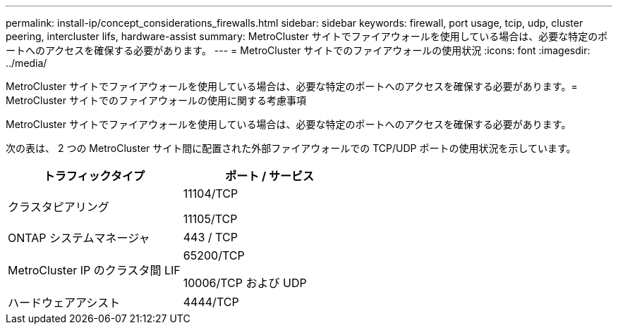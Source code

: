 ---
permalink: install-ip/concept_considerations_firewalls.html 
sidebar: sidebar 
keywords: firewall, port usage, tcip, udp, cluster peering, intercluster lifs, hardware-assist 
summary: MetroCluster サイトでファイアウォールを使用している場合は、必要な特定のポートへのアクセスを確保する必要があります。 
---
= MetroCluster サイトでのファイアウォールの使用状況
:icons: font
:imagesdir: ../media/


[role="lead"]
MetroCluster サイトでファイアウォールを使用している場合は、必要な特定のポートへのアクセスを確保する必要があります。= MetroCluster サイトでのファイアウォールの使用に関する考慮事項

MetroCluster サイトでファイアウォールを使用している場合は、必要な特定のポートへのアクセスを確保する必要があります。

次の表は、 2 つの MetroCluster サイト間に配置された外部ファイアウォールでの TCP/UDP ポートの使用状況を示しています。

[cols="2*"]
|===
| トラフィックタイプ | ポート / サービス 


 a| 
クラスタピアリング
 a| 
11104/TCP

11105/TCP



 a| 
ONTAP システムマネージャ
 a| 
443 / TCP



 a| 
MetroCluster IP のクラスタ間 LIF
 a| 
65200/TCP

10006/TCP および UDP



 a| 
ハードウェアアシスト
 a| 
4444/TCP

|===